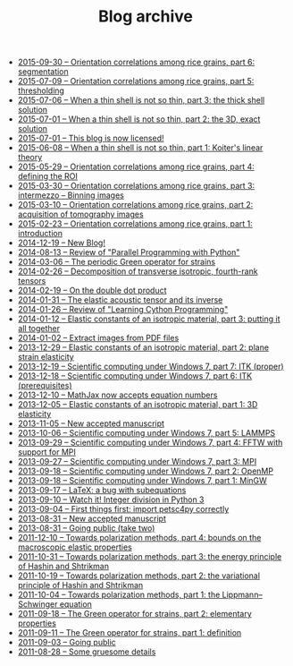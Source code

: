 #+TITLE: Blog archive

   + [[file:20150930-Orientation_correlations_among_rice_grains-06.org][2015-09-30 -- Orientation correlations among rice grains, part 6: segmentation]]
   + [[file:20150709-Orientation_correlations_among_rice_grains-05.org][2015-07-09 -- Orientation correlations among rice grains, part 5: thresholding]]
   + [[file:20150706-When_a_thin_shell_is_not_so_thin-03.org][2015-07-06 -- When a thin shell is not so thin, part\nbsp{}3: the thick shell solution]]
   + [[file:20150701-When_a_thin_shell_is_not_so_thin-02.org][2015-07-01 -- When a thin shell is not so thin, part\nbsp{}2: the 3D, exact solution]]
   + [[file:20150701-This_blog_is_now_licensed.org][2015-07-01 -- This blog is now licensed!]]
   + [[file:20150608-When_a_thin_shell_is_not_so_thin-01.org][2015-06-08 -- When a thin shell is not so thin, part\nbsp{}1: Koiter's linear theory]]
   + [[file:20150529-Orientation_correlations_among_rice_grains-04.org][2015-05-29 -- Orientation correlations among rice grains, part 4: defining the ROI]]
   + [[file:20150330-Orientation_correlations_among_rice_grains-03.org][2015-03-30 -- Orientation correlations among rice grains, part 3: intermezzo -- Binning images]]
   + [[file:20150310-Orientation_correlations_among_rice_grains-02.org][2015-03-10 -- Orientation correlations among rice grains, part 2: acquisition of tomography images]]
   + [[file:20150223-Orientation_correlations_among_rice_grains-01.org][2015-02-23 -- Orientation correlations among rice grains, part 1: introduction]]
   + [[file:20141219-New_Blog.org][2014-12-19 -- New Blog!]]
   + [[file:20140813-Review_of_Parallel_Programming_with_Python.org][2014-08-13 -- Review of "Parallel Programming with Python"]]
   + [[file:20140306-The_periodic_Green_operator_for_strains.org][2014-03-06 -- The periodic Green operator for strains]]
   + [[file:20140226-Decomposition_of_transverse_isotropic_fourth-rank_tensors.org][2014-02-26 -- Decomposition of transverse isotropic, fourth-rank tensors]]
   + [[file:20140219-On_the_double_dot_product.org][2014-02-19 -- On the double dot product]]
   + [[file:20140131-The_elastic_acoustic_tensor_and_its_inverse.org][2014-01-31 -- The elastic acoustic tensor and its inverse]]
   + [[file:20140126-Review_of_Learning_Cython_Programming.org][2014-01-26 -- Review of "Learning Cython Programming"]]
   + [[file:20140112-Elastic_constants_of_an_isotropic_material-03.org][2014-01-12 -- Elastic constants of an isotropic material, part 3: putting it all together]]
   + [[file:20140102-Extract_images_from_PDF_files.org][2014-01-02 -- Extract images from PDF files]]
   + [[file:20131229-Elastic_constants_of_an_isotropic_material-02.org][2013-12-29 -- Elastic constants of an isotropic material, part 2: plane strain elasticity]]
   + [[file:20131219-Scientific_computing_under_windows_7-07.org][2013-12-19 -- Scientific computing under Windows 7, part 7: ITK (proper)]]
   + [[file:20131218-Scientific_computing_under_windows_7-06.org][2013-12-18 -- Scientific computing under Windows 7, part 6: ITK (prerequisites)]]
   + [[file:20131210-Mathjax_now_accepts_equation_numbers.org][2013-12-10 -- MathJax now accepts equation numbers]]
   + [[file:20131205-Elastic_constants_of_an_isotropic_material-01.org][2013-12-05 -- Elastic constants of an isotropic material, part 1: 3D elasticity]]
   + [[file:20131105-New_accepted_manuscript.org][2013-11-05 -- New accepted manuscript]]
   + [[file:20131006-Scientific_computing_under_Windows_7-05.org][2013-10-06 -- Scientific computing under Windows 7, part 5: LAMMPS]]
   + [[file:20130929-Scientific_computing_under_Windows_7-04.org][2013-09-29 -- Scientific computing under Windows 7, part 4: FFTW with support for MPI]]
   + [[file:20130927-Scientific_computing_under_Windows_7-03.org][2013-09-27 -- Scientific computing under Windows 7, part 3: MPI]]
   + [[file:20130918-Scientific_computing_under_Windows_7-02.org][2013-09-18 -- Scientific computing under Windows 7, part 2: OpenMP]]
   + [[file:20130918-Scientific_computing_under_Windows_7-01.org][2013-09-18 -- Scientific computing under Windows 7, part 1: MinGW]]
   + [[file:20130917-LaTeX_a_bug_with_subequations.org][2013-09-17 -- LaTeX: a bug with subequations]]
   + [[file:20130910-Watch_it_Integer_division_in_Python_3.org][2013-09-10 -- Watch it! Integer division in Python 3]]
   + [[file:20130904-First_things_first_import_petsc4py_correctly.org][2013-09-04 -- First things first: import petsc4py correctly]]
   + [[file:20130831-New_accepted_manuscript.org][2013-08-31 -- New accepted manuscript]]
   + [[file:20130831-Going_public_take_two.org][2013-08-31 -- Going public (take two)]]
   + [[file:20111210-Towards_polarization_methods-04.org][2011-12-10 -- Towards polarization methods, part 4: bounds on the macroscopic elastic properties]]
   + [[file:20111031-Towards_polarization_methods-03.org][2011-10-31 -- Towards polarization methods, part 3: the energy principle of Hashin and Shtrikman]]
   + [[file:20111019-Towards_polarization_methods-02.org][2011-10-19 -- Towards polarization methods, part 2: the variational principle of Hashin and Shtrikman]]
   + [[file:20111004-Towards_polarization_methods-01.org][2011-10-04 -- Towards polarization methods, part 1: the Lippmann--Schwinger equation]]
   + [[file:20110918-The_Green_operator_for_strains-02.org][2011-09-18 -- The Green operator for strains, part 2: elementary properties]]
   + [[file:20110911-The_Green_operator_for_strains-01.org][2011-09-11 -- The Green operator for strains, part 1: definition]]
   + [[file:20110903-Going_public.org][2011-09-03 -- Going public]]
   + [[file:20110828-Some_gruesome_details.org][2011-08-28 -- Some gruesome details]]
